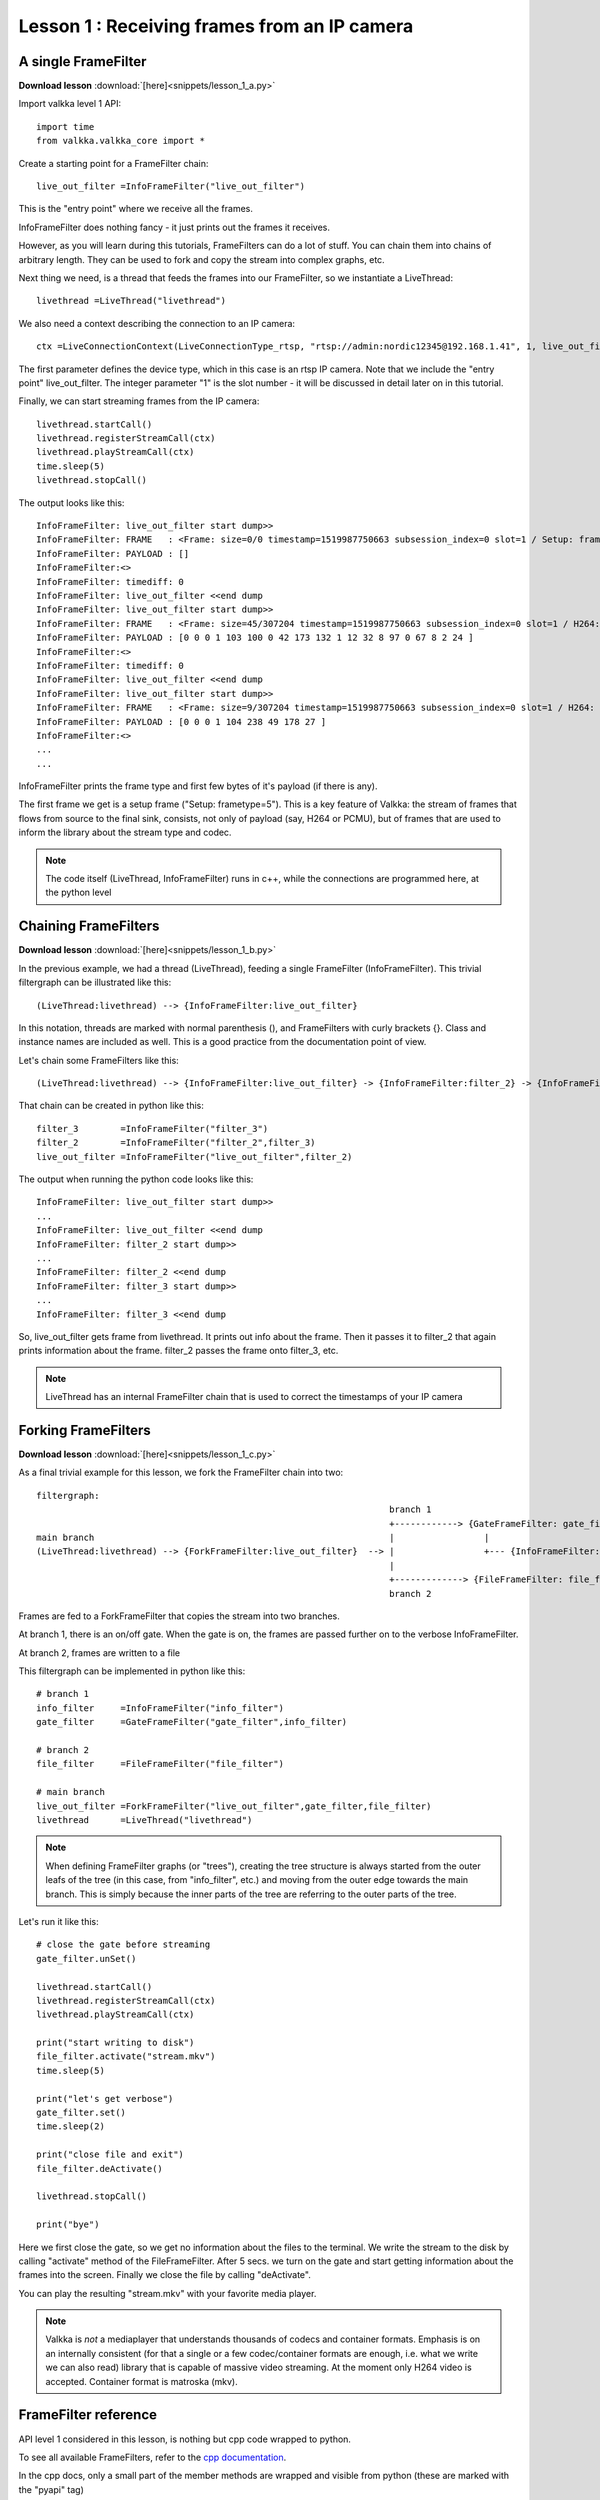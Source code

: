 
Lesson 1 : Receiving frames from an IP camera
=============================================

A single FrameFilter
--------------------

**Download lesson** :download:`[here]<snippets/lesson_1_a.py>`

Import valkka level 1 API:

::

  import time
  from valkka.valkka_core import *

  
Create a starting point for a FrameFilter chain:
  
::

  live_out_filter =InfoFrameFilter("live_out_filter")


This is the "entry point" where we receive all the frames.  

InfoFrameFilter does nothing fancy - it just prints out the frames it receives.  

However, as you will learn during this tutorials, FrameFilters can do a lot of stuff.  You can chain them into chains of arbitrary length.  They can be used to fork and copy the stream into complex graphs,  etc.
  
Next thing we need, is a thread that feeds the frames into our FrameFilter, so we instantiate a LiveThread:

::
  
  livethread =LiveThread("livethread")
  
We also need a context describing the connection to an IP camera:
  
::

  ctx =LiveConnectionContext(LiveConnectionType_rtsp, "rtsp://admin:nordic12345@192.168.1.41", 1, live_out_filter)

The first parameter defines the device type, which in this case is an rtsp IP camera.  Note that we include the "entry point" live_out_filter.  The integer parameter "1" is the slot number - it will be discussed in detail later on in this tutorial.
  
Finally, we can start streaming frames from the IP camera:
  
::

  livethread.startCall()
  livethread.registerStreamCall(ctx)
  livethread.playStreamCall(ctx)
  time.sleep(5)
  livethread.stopCall()
  
  
The output looks like this:

::

  InfoFrameFilter: live_out_filter start dump>> 
  InfoFrameFilter: FRAME   : <Frame: size=0/0 timestamp=1519987750663 subsession_index=0 slot=1 / Setup: frametype=5>
  InfoFrameFilter: PAYLOAD : []
  InfoFrameFilter:<>
  InfoFrameFilter: timediff: 0
  InfoFrameFilter: live_out_filter <<end dump   
  InfoFrameFilter: live_out_filter start dump>> 
  InfoFrameFilter: FRAME   : <Frame: size=45/307204 timestamp=1519987750663 subsession_index=0 slot=1 / H264: slice_type=7>
  InfoFrameFilter: PAYLOAD : [0 0 0 1 103 100 0 42 173 132 1 12 32 8 97 0 67 8 2 24 ]
  InfoFrameFilter:<>
  InfoFrameFilter: timediff: 0
  InfoFrameFilter: live_out_filter <<end dump   
  InfoFrameFilter: live_out_filter start dump>> 
  InfoFrameFilter: FRAME   : <Frame: size=9/307204 timestamp=1519987750663 subsession_index=0 slot=1 / H264: slice_type=8>
  InfoFrameFilter: PAYLOAD : [0 0 0 1 104 238 49 178 27 ]
  InfoFrameFilter:<>
  ...
  ...

InfoFrameFilter prints the frame type and first few bytes of it's payload (if there is any).

The first frame we get is a setup frame ("Setup: frametype=5").  This is a key feature of Valkka: the stream of frames that flows from source to the final sink, consists, not only of payload (say, H264 or PCMU), but of frames that are used to inform the library about the stream type and codec.

.. note:: The code itself (LiveThread, InfoFrameFilter) runs in c++, while the connections are programmed here, at the python level


Chaining FrameFilters
---------------------

**Download lesson** :download:`[here]<snippets/lesson_1_b.py>`

In the previous example, we had a thread (LiveThread), feeding a single FrameFilter (InfoFrameFilter).  This trivial filtergraph can be illustrated like this:


::

    (LiveThread:livethread) --> {InfoFrameFilter:live_out_filter}


In this notation, threads are marked with normal parenthesis (), and FrameFilters with curly brackets {}.  Class and instance names are included as well.  This is a good practice from the documentation point of view.

Let's chain some FrameFilters like this:

::

    (LiveThread:livethread) --> {InfoFrameFilter:live_out_filter} -> {InfoFrameFilter:filter_2} -> {InfoFrameFilter:filter_3}
    
That chain can be created in python like this:

::

    filter_3        =InfoFrameFilter("filter_3")
    filter_2        =InfoFrameFilter("filter_2",filter_3)
    live_out_filter =InfoFrameFilter("live_out_filter",filter_2)
    
    
The output when running the python code looks like this:
    
::

    InfoFrameFilter: live_out_filter start dump>> 
    ...
    InfoFrameFilter: live_out_filter <<end dump   
    InfoFrameFilter: filter_2 start dump>> 
    ...
    InfoFrameFilter: filter_2 <<end dump   
    InfoFrameFilter: filter_3 start dump>> 
    ...
    InfoFrameFilter: filter_3 <<end dump   

So, live_out_filter gets frame from livethread.  It prints out info about the frame.  Then it passes it to filter_2 that again prints information about the frame.  filter_2 passes the frame onto filter_3, etc.

.. note:: LiveThread has an internal FrameFilter chain that is used to correct the timestamps of your IP camera 
    

Forking FrameFilters
--------------------

**Download lesson** :download:`[here]<snippets/lesson_1_c.py>`

As a final trivial example for this lesson, we fork the FrameFilter chain into two:


::

    filtergraph:
                                                                       branch 1
                                                                       +------------> {GateFrameFilter: gate_filter}
    main branch                                                        |                 | 
    (LiveThread:livethread) --> {ForkFrameFilter:live_out_filter}  --> |                 +--- {InfoFrameFilter: info_filter}
                                                                       |
                                                                       +-------------> {FileFrameFilter: file_filter}
                                                                       branch 2         
                                                                                    

Frames are fed to a ForkFrameFilter that copies the stream into two branches.

At branch 1, there is an on/off gate.  When the gate is on, the frames are passed further on to the verbose InfoFrameFilter.

At branch 2, frames are written to a file

This filtergraph can be implemented in python like this:

::

    # branch 1
    info_filter     =InfoFrameFilter("info_filter")
    gate_filter     =GateFrameFilter("gate_filter",info_filter)

    # branch 2
    file_filter     =FileFrameFilter("file_filter")

    # main branch
    live_out_filter =ForkFrameFilter("live_out_filter",gate_filter,file_filter)
    livethread      =LiveThread("livethread")

    
.. note:: When defining FrameFilter graphs (or "trees"), creating the tree structure is always started from the outer leafs of the tree (in this case, from "info_filter", etc.) and moving from the outer edge towards the main branch.  This is simply because the inner parts of the tree are referring to the outer parts of the tree.
    
Let's run it like this:

::

    # close the gate before streaming
    gate_filter.unSet()

    livethread.startCall()
    livethread.registerStreamCall(ctx)
    livethread.playStreamCall(ctx)
    
    print("start writing to disk")
    file_filter.activate("stream.mkv")
    time.sleep(5)

    print("let's get verbose")
    gate_filter.set()
    time.sleep(2)

    print("close file and exit")
    file_filter.deActivate()

    livethread.stopCall()

    print("bye")

Here we first close the gate, so we get no information about the files to the terminal.  We write the stream to the disk by calling "activate" method of the FileFrameFilter.  After 5 secs. we turn on the gate and start getting information about the frames into the screen.  Finally we close the file by calling "deActivate".

You can play the resulting "stream.mkv" with your favorite media player.

.. note:: Valkka is *not* a mediaplayer that understands thousands of codecs and container formats.  Emphasis is on an internally consistent (for that a single or a few codec/container formats are enough, i.e. what we write we can also read) library that is capable of massive video streaming.  At the moment only H264 video is accepted.  Container format is matroska (mkv).


FrameFilter reference
---------------------

API level 1 considered in this lesson, is nothing but cpp code wrapped to python. 

To see all available FrameFilters, refer to the `cpp documentation <https://elsampsa.github.io/valkka-core/html/group__filters__tag.html>`_.  

In the cpp docs, only a small part of the member methods are wrapped and visible from python (these are marked with the "pyapi" tag)

.. note:: FrameFilter chains are nothing but callback cascades - they will block the execution of LiveThread when executing code.  At some moment, the callback chain should terminate and continue in another, independent thread.  This will be discussed in the next lesson.


